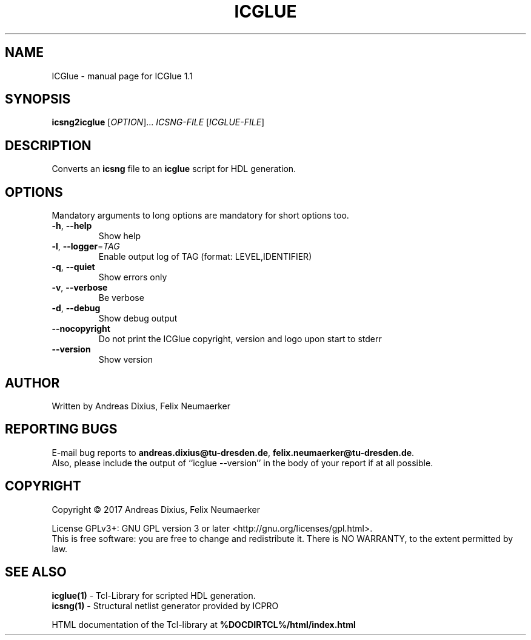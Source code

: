 .\" DO NOT MODIFY THIS FILE!  It was generated by help2man 1.47.7.
.TH ICGLUE "1" "October 2018" "ICGlue 1.1 " "User Commands"
.SH NAME
ICGlue \- manual page for ICGlue 1.1 
.SH SYNOPSIS
.B icsng2icglue
[\fI\,OPTION\/\fR]... \fI\,ICSNG-FILE \/\fR[\fI\,ICGLUE-FILE\/\fR]
.SH DESCRIPTION
Converts an \fBicsng\fR file to an \fBicglue\fR script for HDL generation.
.SH OPTIONS
Mandatory arguments to long options are mandatory for short options too.
.TP
\fB\-h\fR, \fB\-\-help\fR
Show help
.TP
\fB\-l\fR, \fB\-\-logger\fR=\fI\,TAG\/\fR
Enable output log of TAG (format: LEVEL,IDENTIFIER)
.TP
\fB\-q\fR, \fB\-\-quiet\fR
Show errors only
.TP
\fB\-v\fR, \fB\-\-verbose\fR
Be verbose
.TP
\fB\-d\fR, \fB\-\-debug\fR
Show debug output
.TP
\fB\-\-nocopyright\fR
Do not print the ICGlue copyright, version and logo upon start to stderr
.TP
\fB\-\-version\fR
Show version
.SH AUTHOR
Written by Andreas Dixius, Felix Neumaerker
.SH "REPORTING BUGS"
E-mail bug reports to \fBandreas.dixius@tu-dresden.de\fR, \fBfelix.neumaerker@tu-dresden.de\fR.
.br
Also, please include the output of ``icglue --version'' in the body of your report if at all possible.
.SH COPYRIGHT
Copyright \(co 2017 Andreas Dixius, Felix Neumaerker
.PP
License GPLv3+: GNU GPL version 3 or later <http://gnu.org/licenses/gpl.html>.
.br
This is free software: you are free to change and redistribute it.
There is NO WARRANTY, to the extent permitted by law.
.SH "SEE ALSO"
\fBicglue(1)\fR - Tcl-Library for scripted HDL generation.
.br
\fBicsng(1)\fR  - Structural netlist generator provided by ICPRO
.PP
HTML documentation of the Tcl-library at \fB%DOCDIRTCL%/html/index.html\fR
\" vim: ft=nroff
